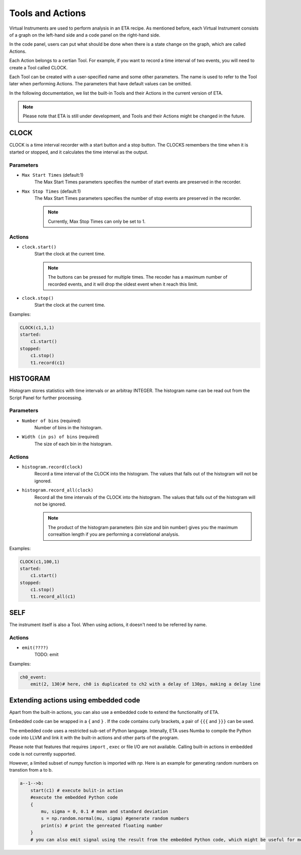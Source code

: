 Tools and Actions
===============================

Virtual Instruments are used to perform analysis in an ETA recipe. As mentioned before, each Virtual Instrument consists of a graph on the left-hand side and a code panel on the right-hand side.

In the code panel, users can put what should be done when there is a state change on the graph, which are called Actions.

Each Action belongs to a certian Tool. For example, if you want to record a time interval of two events, you will need to create a Tool called CLOCK.

Each Tool can be created with a user-specified name and some other parameters. The name is used to refer to the Tool later when performing Actions. The parameters that have default values can be omitted.

In the following documentation, we list the built-in Tools and their Actions in the current version of ETA. 

.. note::
    Please note that ETA is still under development, and Tools and their Actions might be changed in the future.


CLOCK
------------------------------

CLOCK is a time interval recorder with a start button and a stop button. The CLOCKS remembers the time when it is started or stopped, and it calculates the time interval as the output.

Parameters
......

- ``Max Start Times`` (default:1)
    The Max Start Times parameters specifies the number of start events are preserved in the recorder. 
    
- ``Max Stop Times`` (default:1)
    The Max Start Times parameters specifies the number of stop events are preserved in the recorder.

    .. note::
        Currently, Max Stop Times can only be set to 1.

Actions
......


- ``clock.start()``
    Start the clock at the current time.
    
    .. note::
        The buttons can be pressed for multiple times. The recoder has a maximum number of recorded events, and it will drop the oldest event when it reach this limit.

- ``clock.stop()``
    Start the clock at the current time.


Examples:

.. code-block:: python    
   
    CLOCK(c1,1,1)
    started:
        c1.start()
    stopped:
        c1.stop()  
        t1.record(c1)

HISTOGRAM
------------------------------
Histogram stores statistics with time intervals or an arbitray INTEGER. The histogram name can be read out from the Script Panel for further processing.

Parameters
......

- ``Number of bins`` (required)
    Number of bins in the histogram. 

- ``Width (in ps) of bins`` (required)
    The size of each bin in the histogram.


Actions
......


- ``histogram.record(clock)``
    Record a time interval of the CLOCK into the histogram. The values that falls out of the histogram will not be ignored.

- ``histogram.record_all(clock)``
    Record all the time intervals of the CLOCK into the histogram. The values that falls out of the histogram will not be ignored.

    .. note::
        The product of the histogram parameters (bin size and bin number) gives you the maximum correaltion length if you are performing a correlational analysis.
        

Examples:

.. code-block:: python    
   
    CLOCK(c1,100,1)
    started:
        c1.start()
    stopped:
        c1.stop()  
        t1.record_all(c1)

SELF
------------------------------
The instrument itself is also a Tool. When using actions, it doesn't need to be referred by name.

Actions
......


- ``emit(????)``
    TODO: emit
        

Examples:

.. code-block:: python    
   
    ch0_event:
        emit(2, 130)# here, ch0 is duplicated to ch2 with a delay of 130ps, making a delay line


Extending actions using embedded code
-----------------------

Apart from the built-in actions, you can also use a embedded code to extend the functionality of ETA.

Embedded code can be wrapped in a  ``{`` and ``}`` . If the code contains curly brackets, a pair of ``{{{`` and ``}}}`` can be used.

The embedded code uses a restricted sub-set of Python language. Intenally, ETA uses Numba to compile the Python code into LLVM and link it with the built-in actions and other parts of the program. 

Please note that features that requires ``import`` , ``exec`` or file I/O are not available. Calling built-in actions in embedded code is not currently supported.

However, a limited subset of numpy function is imported with `np`. 
Here is an example for generating random numbers on transtion from a to b.

.. code::

      a--1-->b:
          start(c1) # execute bulit-in action
          #execute the embedded Python code
          {   
              mu, sigma = 0, 0.1 # mean and standard deviation
              s = np.random.normal(mu, sigma) #generate random numbers
              print(s) # print the genreated floating number
          }
          # you can also emit signal using the result from the embedded Python code, which might be useful for monte calor simulations

